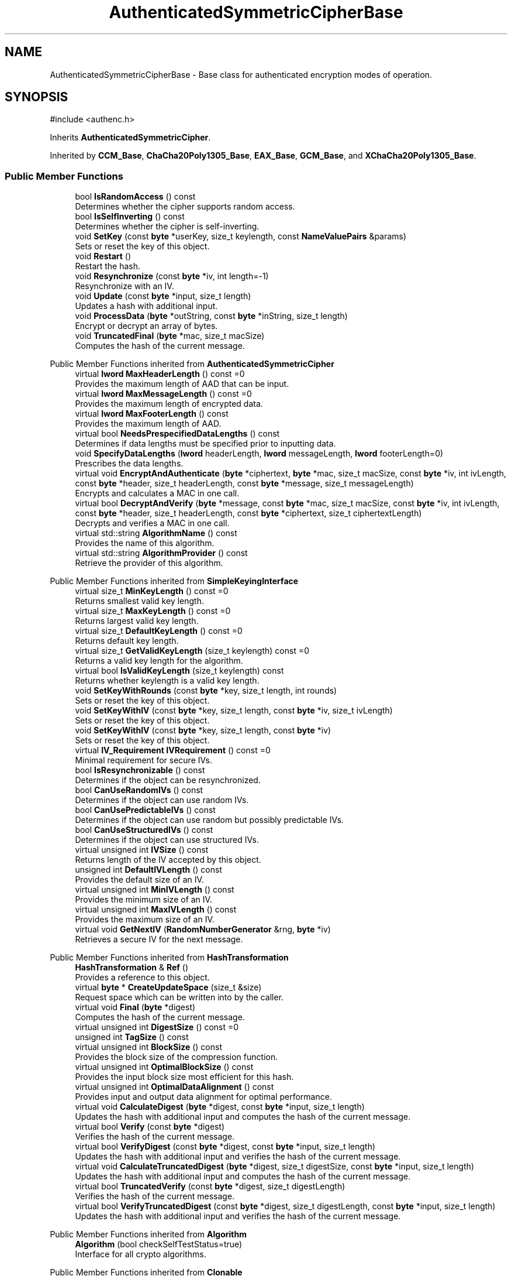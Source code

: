 .TH "AuthenticatedSymmetricCipherBase" 3 "My Project" \" -*- nroff -*-
.ad l
.nh
.SH NAME
AuthenticatedSymmetricCipherBase \- Base class for authenticated encryption modes of operation\&.  

.SH SYNOPSIS
.br
.PP
.PP
\fR#include <authenc\&.h>\fP
.PP
Inherits \fBAuthenticatedSymmetricCipher\fP\&.
.PP
Inherited by \fBCCM_Base\fP, \fBChaCha20Poly1305_Base\fP, \fBEAX_Base\fP, \fBGCM_Base\fP, and \fBXChaCha20Poly1305_Base\fP\&.
.SS "Public Member Functions"

.in +1c
.ti -1c
.RI "bool \fBIsRandomAccess\fP () const"
.br
.RI "Determines whether the cipher supports random access\&. "
.ti -1c
.RI "bool \fBIsSelfInverting\fP () const"
.br
.RI "Determines whether the cipher is self-inverting\&. "
.ti -1c
.RI "void \fBSetKey\fP (const \fBbyte\fP *userKey, size_t keylength, const \fBNameValuePairs\fP &params)"
.br
.RI "Sets or reset the key of this object\&. "
.ti -1c
.RI "void \fBRestart\fP ()"
.br
.RI "Restart the hash\&. "
.ti -1c
.RI "void \fBResynchronize\fP (const \fBbyte\fP *iv, int length=\-1)"
.br
.RI "Resynchronize with an IV\&. "
.ti -1c
.RI "void \fBUpdate\fP (const \fBbyte\fP *input, size_t length)"
.br
.RI "Updates a hash with additional input\&. "
.ti -1c
.RI "void \fBProcessData\fP (\fBbyte\fP *outString, const \fBbyte\fP *inString, size_t length)"
.br
.RI "Encrypt or decrypt an array of bytes\&. "
.ti -1c
.RI "void \fBTruncatedFinal\fP (\fBbyte\fP *mac, size_t macSize)"
.br
.RI "Computes the hash of the current message\&. "
.in -1c

Public Member Functions inherited from \fBAuthenticatedSymmetricCipher\fP
.in +1c
.ti -1c
.RI "virtual \fBlword\fP \fBMaxHeaderLength\fP () const =0"
.br
.RI "Provides the maximum length of AAD that can be input\&. "
.ti -1c
.RI "virtual \fBlword\fP \fBMaxMessageLength\fP () const =0"
.br
.RI "Provides the maximum length of encrypted data\&. "
.ti -1c
.RI "virtual \fBlword\fP \fBMaxFooterLength\fP () const"
.br
.RI "Provides the maximum length of AAD\&. "
.ti -1c
.RI "virtual bool \fBNeedsPrespecifiedDataLengths\fP () const"
.br
.RI "Determines if data lengths must be specified prior to inputting data\&. "
.ti -1c
.RI "void \fBSpecifyDataLengths\fP (\fBlword\fP headerLength, \fBlword\fP messageLength, \fBlword\fP footerLength=0)"
.br
.RI "Prescribes the data lengths\&. "
.ti -1c
.RI "virtual void \fBEncryptAndAuthenticate\fP (\fBbyte\fP *ciphertext, \fBbyte\fP *mac, size_t macSize, const \fBbyte\fP *iv, int ivLength, const \fBbyte\fP *header, size_t headerLength, const \fBbyte\fP *message, size_t messageLength)"
.br
.RI "Encrypts and calculates a MAC in one call\&. "
.ti -1c
.RI "virtual bool \fBDecryptAndVerify\fP (\fBbyte\fP *message, const \fBbyte\fP *mac, size_t macSize, const \fBbyte\fP *iv, int ivLength, const \fBbyte\fP *header, size_t headerLength, const \fBbyte\fP *ciphertext, size_t ciphertextLength)"
.br
.RI "Decrypts and verifies a MAC in one call\&. "
.ti -1c
.RI "virtual std::string \fBAlgorithmName\fP () const"
.br
.RI "Provides the name of this algorithm\&. "
.ti -1c
.RI "virtual std::string \fBAlgorithmProvider\fP () const"
.br
.RI "Retrieve the provider of this algorithm\&. "
.in -1c

Public Member Functions inherited from \fBSimpleKeyingInterface\fP
.in +1c
.ti -1c
.RI "virtual size_t \fBMinKeyLength\fP () const =0"
.br
.RI "Returns smallest valid key length\&. "
.ti -1c
.RI "virtual size_t \fBMaxKeyLength\fP () const =0"
.br
.RI "Returns largest valid key length\&. "
.ti -1c
.RI "virtual size_t \fBDefaultKeyLength\fP () const =0"
.br
.RI "Returns default key length\&. "
.ti -1c
.RI "virtual size_t \fBGetValidKeyLength\fP (size_t keylength) const =0"
.br
.RI "Returns a valid key length for the algorithm\&. "
.ti -1c
.RI "virtual bool \fBIsValidKeyLength\fP (size_t keylength) const"
.br
.RI "Returns whether keylength is a valid key length\&. "
.ti -1c
.RI "void \fBSetKeyWithRounds\fP (const \fBbyte\fP *key, size_t length, int rounds)"
.br
.RI "Sets or reset the key of this object\&. "
.ti -1c
.RI "void \fBSetKeyWithIV\fP (const \fBbyte\fP *key, size_t length, const \fBbyte\fP *iv, size_t ivLength)"
.br
.RI "Sets or reset the key of this object\&. "
.ti -1c
.RI "void \fBSetKeyWithIV\fP (const \fBbyte\fP *key, size_t length, const \fBbyte\fP *iv)"
.br
.RI "Sets or reset the key of this object\&. "
.ti -1c
.RI "virtual \fBIV_Requirement\fP \fBIVRequirement\fP () const =0"
.br
.RI "Minimal requirement for secure IVs\&. "
.ti -1c
.RI "bool \fBIsResynchronizable\fP () const"
.br
.RI "Determines if the object can be resynchronized\&. "
.ti -1c
.RI "bool \fBCanUseRandomIVs\fP () const"
.br
.RI "Determines if the object can use random IVs\&. "
.ti -1c
.RI "bool \fBCanUsePredictableIVs\fP () const"
.br
.RI "Determines if the object can use random but possibly predictable IVs\&. "
.ti -1c
.RI "bool \fBCanUseStructuredIVs\fP () const"
.br
.RI "Determines if the object can use structured IVs\&. "
.ti -1c
.RI "virtual unsigned int \fBIVSize\fP () const"
.br
.RI "Returns length of the IV accepted by this object\&. "
.ti -1c
.RI "unsigned int \fBDefaultIVLength\fP () const"
.br
.RI "Provides the default size of an IV\&. "
.ti -1c
.RI "virtual unsigned int \fBMinIVLength\fP () const"
.br
.RI "Provides the minimum size of an IV\&. "
.ti -1c
.RI "virtual unsigned int \fBMaxIVLength\fP () const"
.br
.RI "Provides the maximum size of an IV\&. "
.ti -1c
.RI "virtual void \fBGetNextIV\fP (\fBRandomNumberGenerator\fP &rng, \fBbyte\fP *iv)"
.br
.RI "Retrieves a secure IV for the next message\&. "
.in -1c

Public Member Functions inherited from \fBHashTransformation\fP
.in +1c
.ti -1c
.RI "\fBHashTransformation\fP & \fBRef\fP ()"
.br
.RI "Provides a reference to this object\&. "
.ti -1c
.RI "virtual \fBbyte\fP * \fBCreateUpdateSpace\fP (size_t &size)"
.br
.RI "Request space which can be written into by the caller\&. "
.ti -1c
.RI "virtual void \fBFinal\fP (\fBbyte\fP *digest)"
.br
.RI "Computes the hash of the current message\&. "
.ti -1c
.RI "virtual unsigned int \fBDigestSize\fP () const =0"
.br
.ti -1c
.RI "unsigned int \fBTagSize\fP () const"
.br
.ti -1c
.RI "virtual unsigned int \fBBlockSize\fP () const"
.br
.RI "Provides the block size of the compression function\&. "
.ti -1c
.RI "virtual unsigned int \fBOptimalBlockSize\fP () const"
.br
.RI "Provides the input block size most efficient for this hash\&. "
.ti -1c
.RI "virtual unsigned int \fBOptimalDataAlignment\fP () const"
.br
.RI "Provides input and output data alignment for optimal performance\&. "
.ti -1c
.RI "virtual void \fBCalculateDigest\fP (\fBbyte\fP *digest, const \fBbyte\fP *input, size_t length)"
.br
.RI "Updates the hash with additional input and computes the hash of the current message\&. "
.ti -1c
.RI "virtual bool \fBVerify\fP (const \fBbyte\fP *digest)"
.br
.RI "Verifies the hash of the current message\&. "
.ti -1c
.RI "virtual bool \fBVerifyDigest\fP (const \fBbyte\fP *digest, const \fBbyte\fP *input, size_t length)"
.br
.RI "Updates the hash with additional input and verifies the hash of the current message\&. "
.ti -1c
.RI "virtual void \fBCalculateTruncatedDigest\fP (\fBbyte\fP *digest, size_t digestSize, const \fBbyte\fP *input, size_t length)"
.br
.RI "Updates the hash with additional input and computes the hash of the current message\&. "
.ti -1c
.RI "virtual bool \fBTruncatedVerify\fP (const \fBbyte\fP *digest, size_t digestLength)"
.br
.RI "Verifies the hash of the current message\&. "
.ti -1c
.RI "virtual bool \fBVerifyTruncatedDigest\fP (const \fBbyte\fP *digest, size_t digestLength, const \fBbyte\fP *input, size_t length)"
.br
.RI "Updates the hash with additional input and verifies the hash of the current message\&. "
.in -1c

Public Member Functions inherited from \fBAlgorithm\fP
.in +1c
.ti -1c
.RI "\fBAlgorithm\fP (bool checkSelfTestStatus=true)"
.br
.RI "Interface for all crypto algorithms\&. "
.in -1c

Public Member Functions inherited from \fBClonable\fP
.in +1c
.ti -1c
.RI "virtual \fBClonable\fP * \fBClone\fP () const"
.br
.RI "Copies this object\&. "
.in -1c

Public Member Functions inherited from \fBStreamTransformation\fP
.in +1c
.ti -1c
.RI "\fBStreamTransformation\fP & \fBRef\fP ()"
.br
.RI "Provides a reference to this object\&. "
.ti -1c
.RI "virtual unsigned int \fBMandatoryBlockSize\fP () const"
.br
.RI "Provides the mandatory block size of the cipher\&. "
.ti -1c
.RI "virtual unsigned int \fBOptimalBlockSize\fP () const"
.br
.RI "Provides the input block size most efficient for this cipher\&. "
.ti -1c
.RI "virtual unsigned int \fBGetOptimalBlockSizeUsed\fP () const"
.br
.RI "Provides the number of bytes used in the current block when processing at optimal block size\&. "
.ti -1c
.RI "virtual unsigned int \fBOptimalDataAlignment\fP () const"
.br
.RI "Provides input and output data alignment for optimal performance\&. "
.ti -1c
.RI "virtual size_t \fBProcessLastBlock\fP (\fBbyte\fP *outString, size_t outLength, const \fBbyte\fP *inString, size_t inLength)"
.br
.RI "Encrypt or decrypt the last block of data\&. "
.ti -1c
.RI "virtual unsigned int \fBMinLastBlockSize\fP () const"
.br
.RI "Provides the size of the last block\&. "
.ti -1c
.RI "virtual bool \fBIsLastBlockSpecial\fP () const"
.br
.RI "Determines if the last block receives special processing\&. "
.ti -1c
.RI "void \fBProcessString\fP (\fBbyte\fP *inoutString, size_t length)"
.br
.RI "Encrypt or decrypt a string of bytes\&. "
.ti -1c
.RI "void \fBProcessString\fP (\fBbyte\fP *outString, const \fBbyte\fP *inString, size_t length)"
.br
.RI "Encrypt or decrypt a string of bytes\&. "
.ti -1c
.RI "\fBbyte\fP \fBProcessByte\fP (\fBbyte\fP input)"
.br
.RI "Encrypt or decrypt a byte\&. "
.ti -1c
.RI "virtual void \fBSeek\fP (\fBlword\fP pos)"
.br
.RI "Seek to an absolute position\&. "
.ti -1c
.RI "virtual bool \fBIsForwardTransformation\fP () const =0"
.br
.RI "Determines if the cipher is being operated in its forward direction\&. "
.in -1c
.SS "Protected Types"

.in +1c
.ti -1c
.RI "enum \fBState\fP { \fBState_Start\fP, \fBState_KeySet\fP, \fBState_IVSet\fP, \fBState_AuthUntransformed\fP, \fBState_AuthTransformed\fP, \fBState_AuthFooter\fP }"
.br
.in -1c
.SS "Protected Member Functions"

.in +1c
.ti -1c
.RI "void \fBUncheckedSetKey\fP (const \fBbyte\fP *key, unsigned int length, const CryptoPP::NameValuePairs &params)"
.br
.ti -1c
.RI "void \fBAuthenticateData\fP (const \fBbyte\fP *data, size_t len)"
.br
.ti -1c
.RI "const \fBSymmetricCipher\fP & \fBGetSymmetricCipher\fP () const"
.br
.ti -1c
.RI "virtual \fBSymmetricCipher\fP & \fBAccessSymmetricCipher\fP ()=0"
.br
.ti -1c
.RI "virtual bool \fBAuthenticationIsOnPlaintext\fP () const =0"
.br
.ti -1c
.RI "virtual unsigned int \fBAuthenticationBlockSize\fP () const =0"
.br
.ti -1c
.RI "virtual void \fBSetKeyWithoutResync\fP (const \fBbyte\fP *userKey, size_t keylength, const \fBNameValuePairs\fP &params)=0"
.br
.ti -1c
.RI "virtual void \fBResync\fP (const \fBbyte\fP *iv, size_t len)=0"
.br
.ti -1c
.RI "virtual size_t \fBAuthenticateBlocks\fP (const \fBbyte\fP *data, size_t len)=0"
.br
.ti -1c
.RI "virtual void \fBAuthenticateLastHeaderBlock\fP ()=0"
.br
.ti -1c
.RI "virtual void \fBAuthenticateLastConfidentialBlock\fP ()"
.br
.ti -1c
.RI "virtual void \fBAuthenticateLastFooterBlock\fP (\fBbyte\fP *mac, size_t macSize)=0"
.br
.in -1c

Protected Member Functions inherited from \fBAuthenticatedSymmetricCipher\fP
.in +1c
.ti -1c
.RI "const \fBAlgorithm\fP & \fBGetAlgorithm\fP () const"
.br
.RI "Returns the base class \fBAlgorithm\fP\&. "
.ti -1c
.RI "virtual void \fBUncheckedSpecifyDataLengths\fP (\fBlword\fP headerLength, \fBlword\fP messageLength, \fBlword\fP footerLength)"
.br
.in -1c

Protected Member Functions inherited from \fBMessageAuthenticationCode\fP
.in +1c
.ti -1c
.RI "const \fBAlgorithm\fP & \fBGetAlgorithm\fP () const"
.br
.RI "Returns the base class \fBAlgorithm\fP\&. "
.in -1c

Protected Member Functions inherited from \fBSimpleKeyingInterface\fP
.in +1c
.ti -1c
.RI "virtual void \fBUncheckedSetKey\fP (const \fBbyte\fP *key, unsigned int length, const \fBNameValuePairs\fP &params)=0"
.br
.RI "Sets the key for this object without performing parameter validation\&. "
.ti -1c
.RI "void \fBThrowIfInvalidKeyLength\fP (size_t length)"
.br
.RI "Validates the key length\&. "
.ti -1c
.RI "void \fBThrowIfResynchronizable\fP ()"
.br
.RI "Validates the object\&. "
.ti -1c
.RI "void \fBThrowIfInvalidIV\fP (const \fBbyte\fP *iv)"
.br
.RI "Validates the IV\&. "
.ti -1c
.RI "size_t \fBThrowIfInvalidIVLength\fP (int length)"
.br
.RI "Validates the IV length\&. "
.ti -1c
.RI "const \fBbyte\fP * \fBGetIVAndThrowIfInvalid\fP (const \fBNameValuePairs\fP &params, size_t &size)"
.br
.RI "Retrieves and validates the IV\&. "
.ti -1c
.RI "void \fBAssertValidKeyLength\fP (size_t length) const"
.br
.RI "Validates the key length\&. "
.in -1c

Protected Member Functions inherited from \fBHashTransformation\fP
.in +1c
.ti -1c
.RI "void \fBThrowIfInvalidTruncatedSize\fP (size_t size) const"
.br
.RI "Validates a truncated digest size\&. "
.in -1c
.SS "Protected Attributes"

.in +1c
.ti -1c
.RI "\fBAlignedSecByteBlock\fP \fBm_buffer\fP"
.br
.ti -1c
.RI "\fBlword\fP \fBm_totalHeaderLength\fP"
.br
.ti -1c
.RI "\fBlword\fP \fBm_totalMessageLength\fP"
.br
.ti -1c
.RI "\fBlword\fP \fBm_totalFooterLength\fP"
.br
.ti -1c
.RI "unsigned int \fBm_bufferedDataLength\fP"
.br
.ti -1c
.RI "State \fBm_state\fP"
.br
.in -1c
.SS "Additional Inherited Members"


Public Types inherited from \fBSimpleKeyingInterface\fP
.in +1c
.ti -1c
.RI "enum \fBIV_Requirement\fP { \fBUNIQUE_IV\fP = 0, \fBRANDOM_IV\fP, \fBUNPREDICTABLE_RANDOM_IV\fP, \fBINTERNALLY_GENERATED_IV\fP, \fBNOT_RESYNCHRONIZABLE\fP }"
.br
.RI "Secure IVs requirements as enumerated values\&. "
.in -1c
.SH "Detailed Description"
.PP 
Base class for authenticated encryption modes of operation\&. 

AuthenticatedSymmetricCipherBase() serves as a base implementation for one direction (encryption or decryption) of a stream cipher or block cipher mode with authentication\&.

.PP
Crypto++ provides four authenticated encryption modes of operation - \fBCCM\fP, \fBEAX\fP, \fBGCM\fP and OCB mode\&. All modes derive from AuthenticatedSymmetricCipherBase() and the motivation for the API, like calling AAD a "header", can be found in Bellare, Rogaway and Wagner's \fRThe EAX Mode of Operation\fP\&. The \fBEAX\fP paper suggested a basic API to help standardize AEAD schemes in software and promote adoption of the modes\&. 
.PP
\fBSee also\fP
.RS 4
\fRAuthenticated Encryption\fP on the Crypto++ wiki\&. 
.RE
.PP
\fBSince\fP
.RS 4
Crypto++ 5\&.6\&.0 
.RE
.PP

.SH "Member Function Documentation"
.PP 
.SS "bool AuthenticatedSymmetricCipherBase::IsRandomAccess () const\fR [inline]\fP, \fR [virtual]\fP"

.PP
Determines whether the cipher supports random access\&. 
.PP
\fBReturns\fP
.RS 4
true if the cipher supports random access, false otherwise 
.RE
.PP

.PP
Implements \fBStreamTransformation\fP\&.
.SS "bool AuthenticatedSymmetricCipherBase::IsSelfInverting () const\fR [inline]\fP, \fR [virtual]\fP"

.PP
Determines whether the cipher is self-inverting\&. 
.PP
\fBReturns\fP
.RS 4
true if the cipher is self-inverting, false otherwise
.RE
.PP
IsSelfInverting determines whether this transformation is self-inverting (e\&.g\&. xor with a keystream)\&. 
.PP
Implements \fBStreamTransformation\fP\&.
.SS "void AuthenticatedSymmetricCipherBase::ProcessData (\fBbyte\fP * outString, const \fBbyte\fP * inString, size_t length)\fR [virtual]\fP"

.PP
Encrypt or decrypt an array of bytes\&. 
.PP
\fBParameters\fP
.RS 4
\fIoutString\fP the output byte buffer 
.br
\fIinString\fP the input byte buffer 
.br
\fIlength\fP the size of the input and output byte buffers, in bytes
.RE
.PP
ProcessData is called with a string of bytes whose size depends on MandatoryBlockSize\&. Either \fRinString == outString\fP, or they must not overlap\&. 
.PP
\fBSee also\fP
.RS 4
\fBProcessData\fP, \fBProcessLastBlock\fP, \fBMandatoryBlockSize\fP, \fBMinLastBlockSize\fP, \fBBlockPaddingSchemeDef\fP, \fBIsLastBlockSpecial\fP 
.RE
.PP

.PP
Implements \fBStreamTransformation\fP\&.
.SS "void AuthenticatedSymmetricCipherBase::Restart ()\fR [inline]\fP, \fR [virtual]\fP"

.PP
Restart the hash\&. Discards the current state, and restart for a new message 
.PP
Reimplemented from \fBHashTransformation\fP\&.
.SS "void AuthenticatedSymmetricCipherBase::Resynchronize (const \fBbyte\fP * iv, int ivLength = \fR\-1\fP)\fR [virtual]\fP"

.PP
Resynchronize with an IV\&. 
.PP
\fBParameters\fP
.RS 4
\fIiv\fP the initialization vector 
.br
\fIivLength\fP the size of the initialization vector, in bytes
.RE
.PP
\fBResynchronize()\fP resynchronizes with an IV provided by the caller\&. \fRivLength=-1\fP means use \fBIVSize()\fP\&. 
.PP
\fBExceptions\fP
.RS 4
\fI\fBNotImplemented()\fP\fP if the object does not support resynchronization 
.RE
.PP

.PP
Reimplemented from \fBSimpleKeyingInterface\fP\&.
.SS "void AuthenticatedSymmetricCipherBase::SetKey (const \fBbyte\fP * key, size_t length, const \fBNameValuePairs\fP & params)\fR [virtual]\fP"

.PP
Sets or reset the key of this object\&. 
.PP
\fBParameters\fP
.RS 4
\fIkey\fP the key to use when keying the object 
.br
\fIlength\fP the size of the key, in bytes 
.br
\fIparams\fP additional initialization parameters to configure this object 
.RE
.PP

.PP
Reimplemented from \fBSimpleKeyingInterface\fP\&.
.SS "void AuthenticatedSymmetricCipherBase::TruncatedFinal (\fBbyte\fP * digest, size_t digestSize)\fR [virtual]\fP"

.PP
Computes the hash of the current message\&. 
.PP
\fBParameters\fP
.RS 4
\fIdigest\fP a pointer to the buffer to receive the hash 
.br
\fIdigestSize\fP the size of the truncated digest, in bytes
.RE
.PP
\fBTruncatedFinal()\fP calls \fBFinal()\fP and then copies digestSize bytes to digest\&. The hash is restarted the hash for the next message\&. 
.PP
\fBPrecondition\fP
.RS 4
\fRCOUNTOF(digest) <= \fBDigestSize()\fP\fP or \fRCOUNTOF(digest) <= HASH::DIGESTSIZE\fP ensures the output byte buffer is a valid size\&. 
.RE
.PP

.PP
Implements \fBHashTransformation\fP\&.
.SS "void AuthenticatedSymmetricCipherBase::Update (const \fBbyte\fP * input, size_t length)\fR [virtual]\fP"

.PP
Updates a hash with additional input\&. 
.PP
\fBParameters\fP
.RS 4
\fIinput\fP the additional input as a buffer 
.br
\fIlength\fP the size of the buffer, in bytes 
.RE
.PP

.PP
Implements \fBHashTransformation\fP\&.

.SH "Author"
.PP 
Generated automatically by Doxygen for My Project from the source code\&.
